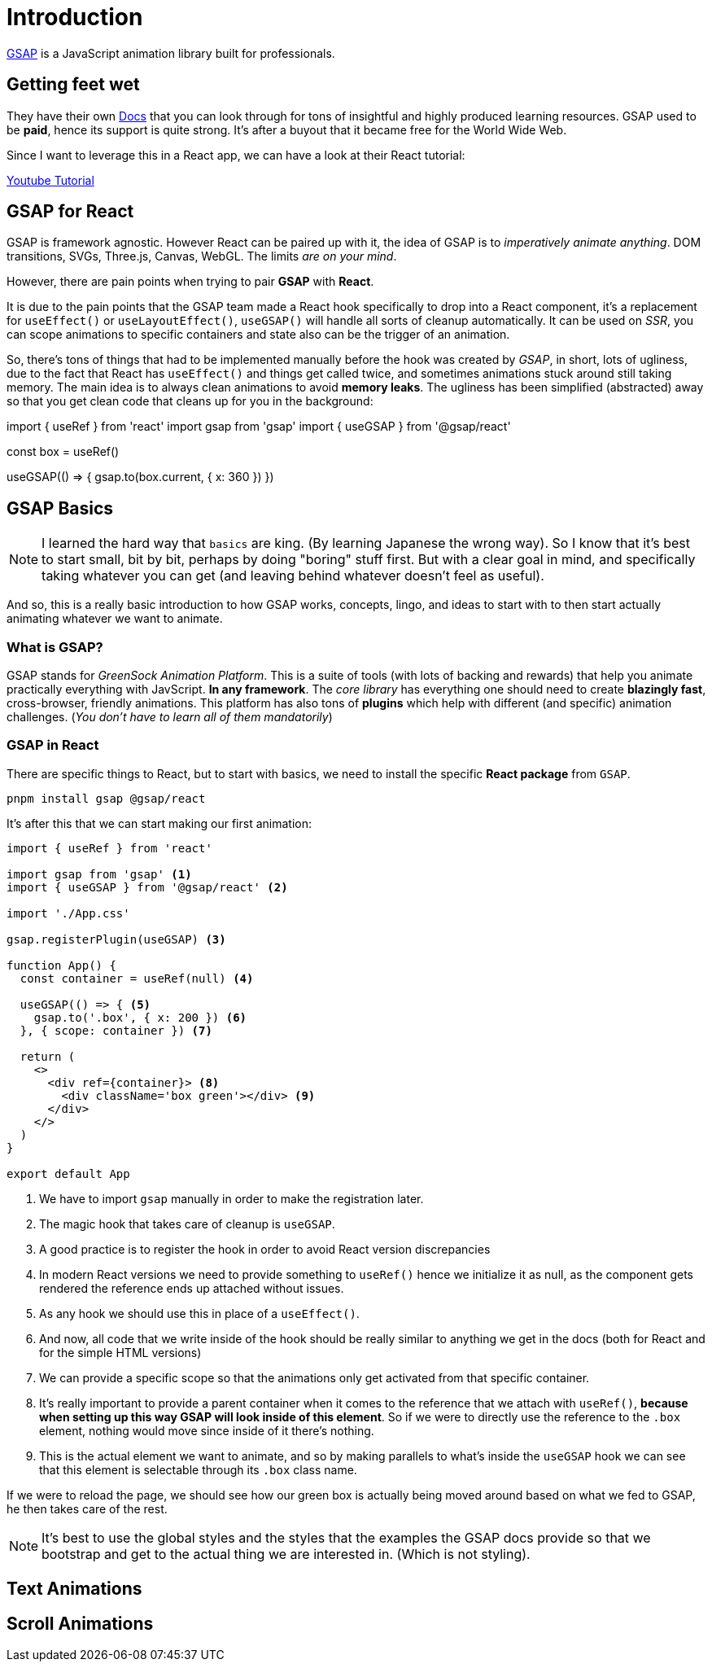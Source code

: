 = Introduction

https://gsap.com/[GSAP] is a JavaScript animation library built for professionals.

== Getting feet wet

They have their own https://gsap.com/resources[Docs] that you can look through for
tons of insightful and highly produced learning resources. GSAP used to be **paid**,
hence its support is quite strong. It's after a buyout that it became free for
the World Wide Web.

Since I want to leverage this in a React app, we can have a look at their React
tutorial:

https://www.youtube.com/watch?v=l0aI8Ecumy8[Youtube Tutorial]

== GSAP for React

GSAP is framework agnostic. However React can be paired up with it, the idea of
GSAP is to _imperatively animate anything_. DOM transitions, SVGs, Three.js, Canvas,
WebGL. The limits _are on your mind_.

However, there are pain points when trying to pair **GSAP** with **React**.

It is due to the pain points that the GSAP team made a React hook specifically to drop
into a React component, it's a replacement for `useEffect()` or `useLayoutEffect()`,
`useGSAP()` will handle all sorts of cleanup automatically. It can be used on _SSR_,
you can scope animations to specific containers and state also can be the trigger
of an animation.

So, there's tons of things that had to be implemented manually before the hook was
created by _GSAP_, in short, lots of ugliness, due to the fact that React has
`useEffect()` and things get called twice, and sometimes animations stuck around
still taking memory. The main idea is to always clean animations to avoid **memory
leaks**. The ugliness has been simplified (abstracted) away so that you get clean
code that cleans up for you in the background:

[source, code]
====
import { useRef } from 'react'
import gsap from 'gsap'
import { useGSAP } from '@gsap/react'

const box = useRef()

useGSAP(() => {
	gsap.to(box.current, { x: 360 })
})
====

== GSAP Basics

[NOTE]
====
I learned the hard way that `basics` are king. (By learning Japanese the wrong way).
So I know that it's best to start small, bit by bit, perhaps by doing "boring"
stuff first. But with a clear goal in mind, and specifically taking whatever you
can get (and leaving behind whatever doesn't feel as useful).
====

And so, this is a really basic introduction to how GSAP works, concepts, lingo,
and ideas to start with to then start actually animating whatever we want to
animate.


=== What is GSAP?

GSAP stands for _GreenSock Animation Platform_. This is a suite of tools (with
lots of backing and rewards) that help you animate practically everything with
JavScript. **In any framework**. The _core library_ has everything one should need
to create **blazingly fast**, cross-browser, friendly animations. This platform
has also tons of **plugins** which help with different (and specific) animation
challenges. (_You don't have to learn all of them mandatorily_)


=== GSAP in React

There are specific things to React, but to start with basics, we need to install
the specific **React package** from `GSAP`.

``` 
pnpm install gsap @gsap/react
``` 

It's after this that we can start making our first animation:

[source, typescript]
----
import { useRef } from 'react'

import gsap from 'gsap' <.>
import { useGSAP } from '@gsap/react' <.>

import './App.css'

gsap.registerPlugin(useGSAP) <.>

function App() {
  const container = useRef(null) <.>

  useGSAP(() => { <.>
    gsap.to('.box', { x: 200 }) <.>
  }, { scope: container }) <.>

  return (
    <>
      <div ref={container}> <.>
        <div className='box green'></div> <.>
      </div>
    </>
  )
}

export default App

----
<.> We have to import `gsap` manually in order to make the registration later.
<.> The magic hook that takes care of cleanup is `useGSAP`.
<.> A good practice is to register the hook in order to avoid React version
discrepancies
<.> In modern React versions we need to provide something to `useRef()` hence we
initialize it as null, as the component gets rendered the reference ends up
attached without issues.
<.> As any hook we should use this in place of a `useEffect()`.
<.> And now, all code that we write inside of the hook should be really similar
to anything we get in the docs (both for React and for the simple HTML versions)
<.> We can provide a specific scope so that the animations only get activated
from that specific container.
<.> It's really important to provide a parent container when it comes to the reference
that we attach with `useRef()`, **because when setting up this way GSAP will look
inside of this element**. So if we were to directly use the reference to the `.box`
element, nothing would move since inside of it there's nothing.
<.> This is the actual element we want to animate, and so by making parallels to
what's inside the `useGSAP` hook we can see that this element is selectable through
its `.box` class name.

If we were to reload the page, we should see how our green box is actually being
moved around based on what we fed to GSAP, he then takes care of the rest.

[NOTE]
====
It's best to use the global styles and the styles that the examples the GSAP
docs provide so that we bootstrap and get to the actual thing we are interested
in. (Which is not styling).
====

== Text Animations

== Scroll Animations
